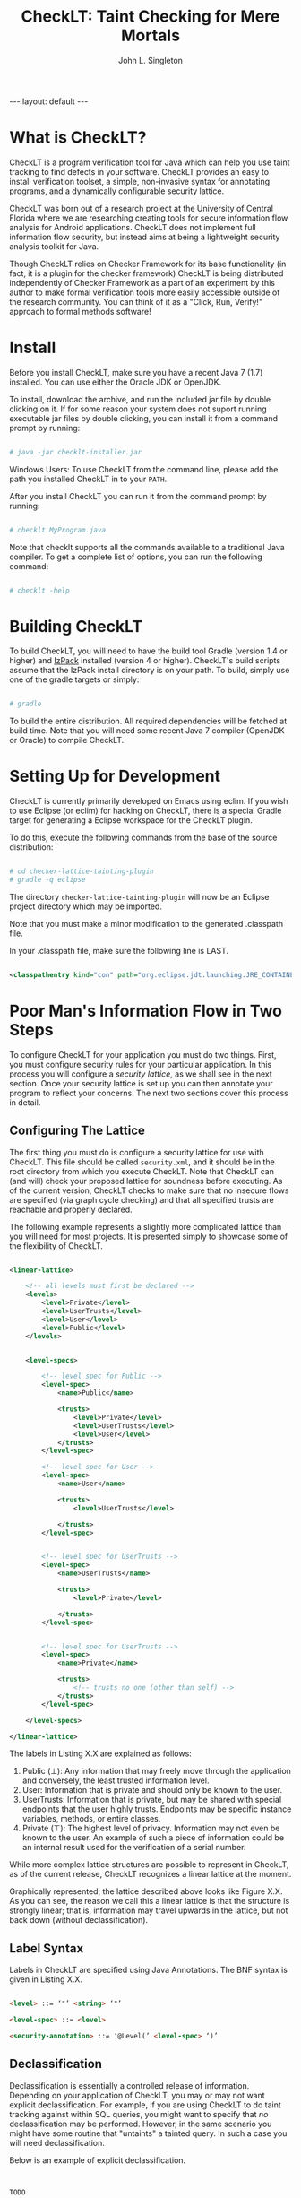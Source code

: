 #+TITLE: CheckLT: Taint Checking for Mere Mortals
#+AUTHOR: John L. Singleton
#+OPTIONS: toc:nil

#+BEGIN_HTML
---
layout: default
---
#+END_HTML


#+TOC: headlines 2


* What is CheckLT?

CheckLT is a program verification tool for Java which can help you use taint tracking to find defects in your software. CheckLT provides an easy to install verification toolset, a simple, non-invasive syntax for annotating programs, and a dynamically configurable security lattice. 

CheckLT was born out of a research project at the University of Central Florida where we are researching creating tools for secure information flow analysis for Android applications. CheckLT does not implement full information flow security, but instead aims at being a lightweight security analysis toolkit for Java. 

Though CheckLT relies on Checker Framework for its base functionality (in fact, it is a plugin for the checker framework) CheckLT is being distributed independently of Checker Framework as a part of an experiment by this author to make formal verification tools more easily accessible outside of the research community. You can think of it as a "Click, Run, Verify!" approach to formal methods software!

* Install
Before you install CheckLT, make sure you have a recent Java 7 (1.7) installed. You can use either the Oracle JDK or OpenJDK.

To install, download the archive, and run the included jar file by double clicking on it. If for some reason your system does not suport running executable jar files by double clicking, you can install it from a command prompt by running:

#+BEGIN_SRC sh

# java -jar checklt-installer.jar

#+END_SRC 

Windows Users: To use CheckLT from the command line, please add the path you installed CheckLT in to your =PATH=. 

After you install CheckLT you can run it from the command prompt by running:

#+BEGIN_SRC sh

# checklt MyProgram.java

#+END_SRC 

Note that checklt supports all the commands available to a traditional Java compiler. To get a complete list of options, you can run the following command:

#+BEGIN_SRC sh

# checklt -help

#+END_SRC 


* Building CheckLT

To build CheckLT, you will need to have the build tool Gradle (version 1.4 or higher) and [[http://izpack.org/][IzPack]] installed (version 4 or higher). CheckLT's build scripts assume that the IzPack install directory is on your path. To build, simply use one of the gradle targets or simply:

#+BEGIN_SRC sh

# gradle

#+END_SRC

To build the entire distribution. All required dependencies will be fetched at build time. Note that you will need some recent Java 7 compiler (OpenJDK or Oracle) to compile CheckLT. 


* Setting Up for Development

CheckLT is currently primarily developed on Emacs using eclim. If you wish to use Eclipse (or eclim) for hacking on CheckLT, there is a special Gradle target for generating a Eclipse workspace for the CheckLT plugin. 

To do this, execute the following commands from the base of the source distribution:

#+BEGIN_SRC sh

# cd checker-lattice-tainting-plugin
# gradle -q eclipse

#+END_SRC

The directory =checker-lattice-tainting-plugin= will now be an Eclipse project directory which may be imported. 

Note that you must make a minor modification to the generated .classpath file.

In your .classpath file, make sure the following line is LAST.


#+BEGIN_SRC xml

 <classpathentry kind="con" path="org.eclipse.jdt.launching.JRE_CONTAINER"/>

#+END_SRC

* Poor Man's Information Flow in Two Steps

To configure CheckLT for your application you must do two things. First, you must configure security rules for your particular application. In this process you will configure a /security lattice/, as we shall see in the next section. Once your security lattice is set up you can then annotate your program to reflect your concerns. The next two sections cover this process in detail.

** Configuring The Lattice

The first thing you must do is configure a security lattice for use with CheckLT. This file should be called =security.xml=, and it should be in the root directory from which you execute CheckLT. Note that CheckLT can (and will) check your proposed lattice for soundness before executing. As of the current version, CheckLT checks to make sure that no insecure flows are specified (via graph cycle checking) and that all specified trusts are reachable and properly declared. 

The following example represents a slightly more complicated lattice than you will need for most projects. It is presented simply to showcase some of the flexibility of CheckLT.


#+BEGIN_SRC xml

<linear-lattice>

    <!-- all levels must first be declared -->
    <levels>
        <level>Private</level>
        <level>UserTrusts</level>
        <level>User</level>
        <level>Public</level>
    </levels>


    <level-specs>

        <!-- level spec for Public -->
        <level-spec>
            <name>Public</name>

            <trusts>
                <level>Private</level>
                <level>UserTrusts</level>
                <level>User</level>
            </trusts>
        </level-spec>

        <!-- level spec for User -->
        <level-spec>
            <name>User</name>

            <trusts>
                <level>UserTrusts</level>

            </trusts>
        </level-spec>


        <!-- level spec for UserTrusts -->
        <level-spec>
            <name>UserTrusts</name>

            <trusts>
                <level>Private</level>

            </trusts>
        </level-spec>


        <!-- level spec for UserTrusts -->
        <level-spec>
            <name>Private</name>

            <trusts>
                <!-- trusts no one (other than self) -->
            </trusts>
        </level-spec>

    </level-specs>

</linear-lattice>

#+END_SRC

The labels in Listing X.X are explained as follows:

1. Public (⊥): Any information that may freely move through the application and conversely, the least trusted information level.
2. User: Information that is private and should only be known to the user.
3. UserTrusts: Information that is private, but may be shared with special endpoints that the user highly trusts. Endpoints may be specific instance variables, methods, or entire classes.
4. Private (⊤): The highest level of privacy. Information may not even be known to the user. An example of such a piece of information could be an internal result used for the verification of a serial number.

While more complex lattice structures are possible to represent in CheckLT, as of the current release, CheckLT recognizes a linear lattice at the moment. 

Graphically represented, the lattice described above looks like Figure X.X. As you can see, the reason we call this a linear lattice is that the structure is strongly linear; that is, information may travel upwards in the lattice, but not back down (without declassification).

** Label Syntax

Labels in CheckLT are specified using Java Annotations. The BNF syntax is given in Listing X.X.

#+BEGIN_SRC html

<level> ::= ‘"’ <string> ‘"’

<level-spec> ::= <level>

<security-annotation> ::= ‘@Level(’ <level-spec> ‘)’ 

#+END_SRC

** Declassification 

Declassification is essentially a controlled release of information. Depending on your application of CheckLT, you may or may not want explicit declassification. For example, if you are using CheckLT to do taint tracking against within SQL queries, you might want to specify that /no/ declassification may be performed. However, in the same scenario you might have some routine that "untaints" a tainted query. In such a case you will need declassification. 

Below is an example of explicit declassification. 


#+BEGIN_SRC java


TODO




#+END_SRC


* Example: Keeping SQL Queries Clean

TODO

* What's With the Name?

CheckLT is a plugin for the Checker Framework that checks for taint using a lattice. The "LT" in  CheckLT is for "Lattice Tainting." It is pronounced to rhyme with "Chicklet."

* Acknowledgements and Thanks

CheckLT is a direct byproduct of my work with Gary Leavens at the University of Central Florida and David Naumann the Stevens Insitute of Technology, to whom I am deeply grateful. Without their constant guidance (and correction!) and encouragement CheckLT wouldn't have been possible!


| test | test | test | test | test |
|------+------+------+------+------|
| 1    | 2    | 3    | 4    | 5    |
|      |      |      |      |      |


* Related Works, People, Papers, Etc

- [[http://www.the-singleton.com][My Blog @ The-Singleton]]
- [[http://www.eecs.ucf.edu/~leavens/][Gary Leaven's Research Page @ UCF]]
- [[http://www.cs.stevens.edu/~naumann/][David Naumann's Page]] 
- [[http://types.cs.washington.edu/checker-framework/][The Checker Framework]]
- [[http://docs.lib.purdue.edu/cgi/viewcontent.cgi?article=1123&context=cstech][Paper on the Lattice Model of Information Flow]]




